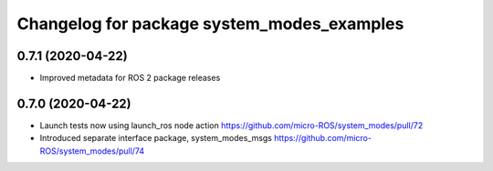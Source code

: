 ^^^^^^^^^^^^^^^^^^^^^^^^^^^^^^^^^^^^^^^^^^^
Changelog for package system_modes_examples
^^^^^^^^^^^^^^^^^^^^^^^^^^^^^^^^^^^^^^^^^^^

0.7.1 (2020-04-22)
-----------

* Improved metadata for ROS 2 package releases

0.7.0 (2020-04-22)
-----------

* Launch tests now using launch_ros node action https://github.com/micro-ROS/system_modes/pull/72
* Introduced separate interface package, system_modes_msgs https://github.com/micro-ROS/system_modes/pull/74
